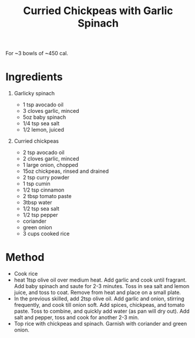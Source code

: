 #+TITLE: Curried Chickpeas with Garlic Spinach
#+ROAM_TAGS: @recipe @main

For ~3 bowls of ~450 cal.

* Ingredients

1. Garlicky spinach

   - 1 tsp avocado oil
   - 3 cloves garlic, minced
   - 5oz baby spinach
   - 1/4 tsp sea salt
   - 1/2 lemon, juiced

2. Curried chickpeas

   - 2 tsp avocado oil
   - 2 cloves garlic, minced
   - 1 large onion, chopped
   - 15oz chickpeas, rinsed and drained
   - 2 tsp curry powder
   - 1 tsp cumin
   - 1/2 tsp cinnamon
   - 2 tbsp tomato paste
   - 3tbsp water
   - 1/2 tsp sea salt
   - 1/2 tsp pepper
   - coriander
   - green onion
   - 3 cups cooked rice

* Method

- Cook rice
- heat 1tsp olive oil over medium heat. Add garlic and cook until fragrant. Add baby spinach and saute for 2-3 minutes. Toss in sea salt and lemon juice, and toss to coat. Remove from heat and place on a small plate.
- In the previous skilled, add 2tsp olive oil. Add garlic and onion, stirring frequently, and cook till onion soft. Add spices, chickpeas, and tomato paste. Toss to combine, and quickly add water (as pan will dry out). Add salt and pepper, toss and cook for another 2-3 min.
- Top rice with chickpeas and spinach. Garnish with coriander and green onion.
